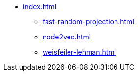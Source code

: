 * xref:index.adoc[]
** xref:fast-random-projection.adoc[]
** xref:node2vec.adoc[]
** xref:weisfeiler-lehman.adoc[]